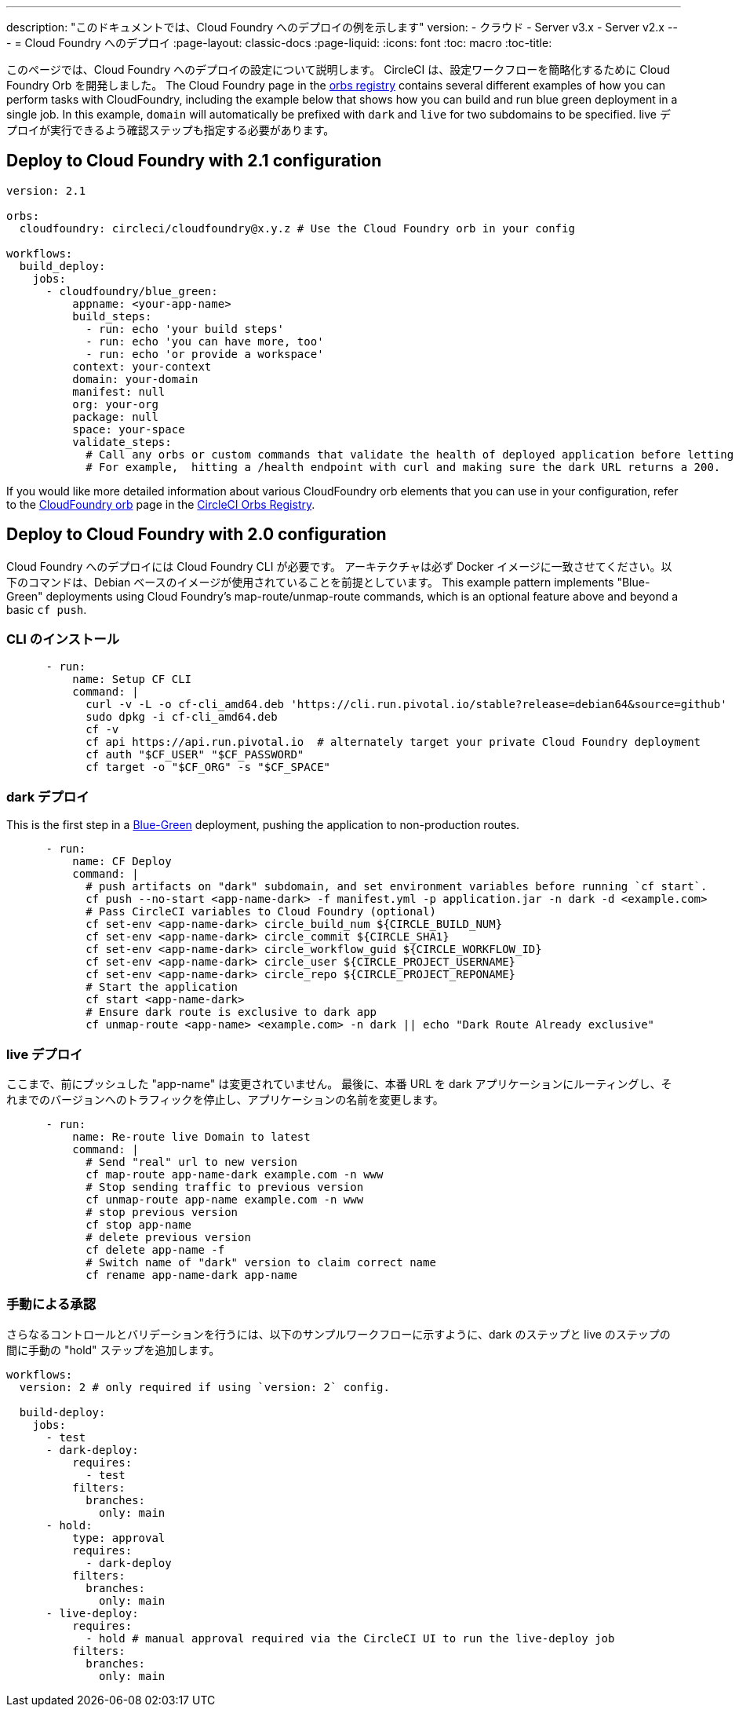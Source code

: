 ---

description: "このドキュメントでは、Cloud Foundry へのデプロイの例を示します"
version:
- クラウド
- Server v3.x
- Server v2.x
---
= Cloud Foundry へのデプロイ
:page-layout: classic-docs
:page-liquid:
:icons: font
:toc: macro
:toc-title:

このページでは、Cloud Foundry へのデプロイの設定について説明します。 CircleCI は、設定ワークフローを簡略化するために Cloud Foundry Orb を開発しました。 The Cloud Foundry page in the link:https://circleci.com/developer/orbs/orb/circleci/cloudfoundry[orbs registry] contains several different examples of how you can perform tasks with CloudFoundry, including the example below that shows how you can build and run blue green deployment in a single job. In this example, `domain` will automatically be prefixed with `dark` and `live` for two subdomains to be specified. live デプロイが実行できるよう確認ステップも指定する必要があります。

[#deploy-to-cloud-foundry-with-2-1-configuration]
== Deploy to Cloud Foundry with 2.1 configuration

```yaml
version: 2.1

orbs:
  cloudfoundry: circleci/cloudfoundry@x.y.z # Use the Cloud Foundry orb in your config

workflows:
  build_deploy:
    jobs:
      - cloudfoundry/blue_green:
          appname: <your-app-name>
          build_steps:
            - run: echo 'your build steps'
            - run: echo 'you can have more, too'
            - run: echo 'or provide a workspace'
          context: your-context
          domain: your-domain
          manifest: null
          org: your-org
          package: null
          space: your-space
          validate_steps:
            # Call any orbs or custom commands that validate the health of deployed application before letting Green deploy/reroute proceed.
            # For example,  hitting a /health endpoint with curl and making sure the dark URL returns a 200.
```

If you would like more detailed information about various CloudFoundry orb elements that you can use in your configuration, refer to the link:https://circleci.com/developer/orbs/orb/circleci/cloudfoundry[CloudFoundry orb] page in the link:https://circleci.com/developer/orbs[CircleCI Orbs Registry].

[#deploy-to-cloud-foundry-with-2-configuration]
== Deploy to Cloud Foundry with 2.0 configuration

Cloud Foundry へのデプロイには Cloud Foundry CLI が必要です。 アーキテクチャは必ず Docker イメージに一致させてください。以下のコマンドは、Debian ベースのイメージが使用されていることを前提としています。 This example pattern implements "Blue-Green" deployments using Cloud Foundry's map-route/unmap-route commands, which is an optional feature above and beyond a basic `cf push`.

[#install-the-cli]
=== CLI のインストール

```yaml
      - run:
          name: Setup CF CLI
          command: |
            curl -v -L -o cf-cli_amd64.deb 'https://cli.run.pivotal.io/stable?release=debian64&source=github'
            sudo dpkg -i cf-cli_amd64.deb
            cf -v
            cf api https://api.run.pivotal.io  # alternately target your private Cloud Foundry deployment
            cf auth "$CF_USER" "$CF_PASSWORD"
            cf target -o "$CF_ORG" -s "$CF_SPACE"
```

[#dark-deployment]
=== dark デプロイ

This is the first step in a link:https://docs.cloudfoundry.org/devguide/deploy-apps/blue-green.html[Blue-Green] deployment, pushing the application to non-production routes.

```yaml
      - run:
          name: CF Deploy
          command: |
            # push artifacts on "dark" subdomain, and set environment variables before running `cf start`.
            cf push --no-start <app-name-dark> -f manifest.yml -p application.jar -n dark -d <example.com>
            # Pass CircleCI variables to Cloud Foundry (optional)
            cf set-env <app-name-dark> circle_build_num ${CIRCLE_BUILD_NUM}
            cf set-env <app-name-dark> circle_commit ${CIRCLE_SHA1}
            cf set-env <app-name-dark> circle_workflow_guid ${CIRCLE_WORKFLOW_ID}
            cf set-env <app-name-dark> circle_user ${CIRCLE_PROJECT_USERNAME}
            cf set-env <app-name-dark> circle_repo ${CIRCLE_PROJECT_REPONAME}
            # Start the application
            cf start <app-name-dark>
            # Ensure dark route is exclusive to dark app
            cf unmap-route <app-name> <example.com> -n dark || echo "Dark Route Already exclusive"
```

[#live-deployment]
=== live デプロイ

ここまで、前にプッシュした "app-name" は変更されていません。  最後に、本番 URL を dark アプリケーションにルーティングし、それまでのバージョンへのトラフィックを停止し、アプリケーションの名前を変更します。

```yaml
      - run:
          name: Re-route live Domain to latest
          command: |
            # Send "real" url to new version
            cf map-route app-name-dark example.com -n www
            # Stop sending traffic to previous version
            cf unmap-route app-name example.com -n www
            # stop previous version
            cf stop app-name
            # delete previous version
            cf delete app-name -f
            # Switch name of "dark" version to claim correct name
            cf rename app-name-dark app-name
```

[#manual-approval]
=== 手動による承認

さらなるコントロールとバリデーションを行うには、以下のサンプルワークフローに示すように、dark のステップと live のステップの間に手動の "hold" ステップを追加します。

```yaml
workflows:
  version: 2 # only required if using `version: 2` config.

  build-deploy:
    jobs:
      - test
      - dark-deploy:
          requires:
            - test
          filters:
            branches:
              only: main
      - hold:
          type: approval
          requires:
            - dark-deploy
          filters:
            branches:
              only: main
      - live-deploy:
          requires:
            - hold # manual approval required via the CircleCI UI to run the live-deploy job
          filters:
            branches:
              only: main
```